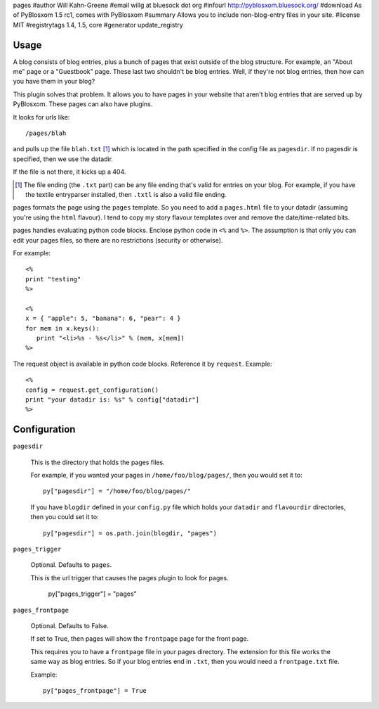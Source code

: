 pages
#author Will Kahn-Greene
#email willg at bluesock dot org
#infourl http://pyblosxom.bluesock.org/
#download As of PyBlosxom 1.5 rc1, comes with PyBlosxom
#summary Allows you to include non-blog-entry files in your site.
#license MIT
#registrytags 1.4, 1.5, core
#generator update_registry

Usage
=====

A blog consists of blog entries, plus a bunch of pages that exist outside
of the blog structure.  For example, an "About me" page or a "Guestbook"
page.  These last two shouldn't be blog entries.  Well, if they're not
blog entries, then how can you have them in your blog?

This plugin solves that problem.  It allows you to have pages in your
website that aren't blog entries that are served up by PyBlosxom.  These
pages can also have plugins.

It looks for urls like::

   /pages/blah

and pulls up the file ``blah.txt`` [1]_ which is located in the path specified
in the config file as ``pagesdir``.  If no pagesdir is specified, then we
use the datadir.

If the file is not there, it kicks up a 404.

.. [1] The file ending (the ``.txt`` part) can be any file ending that's 
   valid for entries on your blog.  For example, if you have the textile
   entryparser installed, then ``.txtl`` is also a valid file ending.

pages formats the page using the ``pages`` template.
So you need to add a ``pages.html`` file to your datadir (assuming
you're using the ``html`` flavour).  I tend to copy my story flavour
templates over and remove the date/time-related bits.

pages handles evaluating python code blocks.  Enclose python
code in ``<%`` and ``%>``.  The assumption is that only you can edit your 
pages files, so there are no restrictions (security or otherwise).

For example::

   <%
   print "testing"
   %>

   <%
   x = { "apple": 5, "banana": 6, "pear": 4 }
   for mem in x.keys():
      print "<li>%s - %s</li>" % (mem, x[mem])
   %>

The request object is available in python code blocks.  Reference it
by ``request``.  Example::

   <%
   config = request.get_configuration()
   print "your datadir is: %s" % config["datadir"]
   %>


Configuration
=============

``pagesdir``

    This is the directory that holds the pages files.

    For example, if you wanted your pages in ``/home/foo/blog/pages/``, then
    you would set it to::

        py["pagesdir"] = "/home/foo/blog/pages/"

    If you have ``blogdir`` defined in your ``config.py`` file which holds
    your ``datadir`` and ``flavourdir`` directories, then you could set it
    to::

        py["pagesdir"] = os.path.join(blogdir, "pages")

``pages_trigger``

    Optional.  Defaults to ``pages``.

    This is the url trigger that causes the pages plugin to look for pages.

        py["pages_trigger"] = "pages"

``pages_frontpage``

    Optional.  Defaults to False.

    If set to True, then pages will show the ``frontpage`` page for the 
    front page.

    This requires you to have a ``frontpage`` file in your pages directory.
    The extension for this file works the same way as blog entries.  So if
    your blog entries end in ``.txt``, then you would need a ``frontpage.txt``
    file.

    Example::

        py["pages_frontpage"] = True
